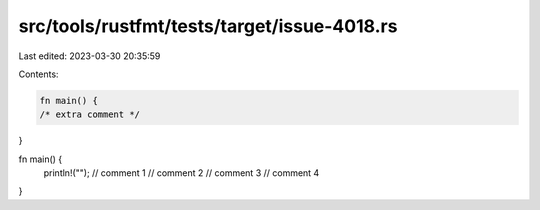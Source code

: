 src/tools/rustfmt/tests/target/issue-4018.rs
============================================

Last edited: 2023-03-30 20:35:59

Contents:

.. code-block:: rs

    fn main() {
    /* extra comment */
}

fn main() {
    println!("");
    // comment 1
    // comment 2
    // comment 3
    // comment 4
}


